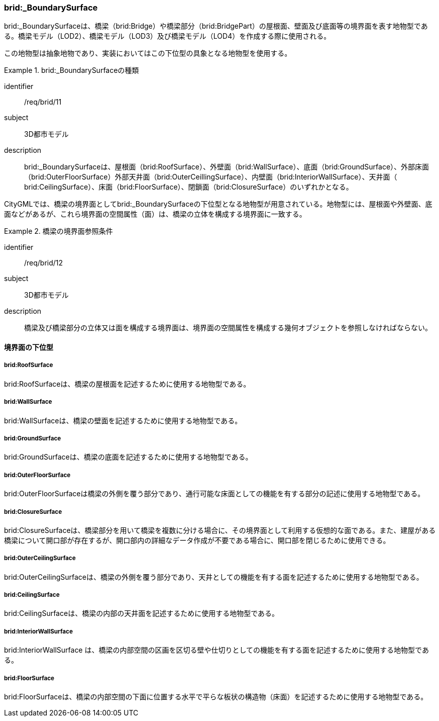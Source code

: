 [[tocL_08]]
=== brid:_BoundarySurface

brid:_BoundarySurfaceは、橋梁（brid:Bridge）や橋梁部分（brid:BridgePart）の屋根面、壁面及び底面等の境界面を表す地物型である。橋梁モデル（LOD2）、橋梁モデル（LOD3）及び橋梁モデル（LOD4）を作成する際に使用される。

この地物型は抽象地物であり、実装においてはこの下位型の具象となる地物型を使用する。


[requirement]
.brid:_BoundarySurfaceの種類
====
[%metadata]
identifier:: /req/brid/11
subject:: 3D都市モデル
description:: brid:_BoundarySurfaceは、屋根面（brid:RoofSurface）、外壁面（brid:WallSurface）、底面（brid:GroundSurface）、外部床面（brid:OuterFloorSurface）外部天井面（brid:OuterCeillingSurface）、内壁面（brid:InteriorWallSurface）、天井面（ brid:CeilingSurface）、床面（brid:FloorSurface）、閉鎖面（brid:ClosureSurface）のいずれかとなる。
====

CityGMLでは、橋梁の境界面としてbrid:_BoundarySurfaceの下位型となる地物型が用意されている。地物型には、屋根面や外壁面、底面などがあるが、これら境界面の空間属性（面）は、橋梁の立体を構成する境界面に一致する。


[requirement]
.橋梁の境界面参照条件
====
[%metadata]
identifier:: /req/brid/12
subject:: 3D都市モデル
description:: 橋梁及び橋梁部分の立体又は面を構成する境界面は、境界面の空間属性を構成する幾何オブジェクトを参照しなければならない。
====


==== 境界面の下位型

===== brid:RoofSurface

brid:RoofSurfaceは、橋梁の屋根面を記述するために使用する地物型である。

===== brid:WallSurface

brid:WallSurfaceは、橋梁の壁面を記述するために使用する地物型である。

===== brid:GroundSurface

brid:GroundSurfaceは、橋梁の底面を記述するために使用する地物型である。

===== brid:OuterFloorSurface

brid:OuterFloorSurfaceは橋梁の外側を覆う部分であり、通行可能な床面としての機能を有する部分の記述に使用する地物型である。

===== brid:ClosureSurface

brid:ClosureSurfaceは、橋梁部分を用いて橋梁を複数に分ける場合に、その境界面として利用する仮想的な面である。また、建屋がある橋梁について開口部が存在するが、開口部内の詳細なデータ作成が不要である場合に、開口部を閉じるために使用できる。

===== brid:OuterCeilingSurface

brid:OuterCeilingSurfaceは、橋梁の外側を覆う部分であり、天井としての機能を有する面を記述するために使用する地物型である。

===== brid:CeilingSurface

brid:CeilingSurfaceは、橋梁の内部の天井面を記述するために使用する地物型である。

===== brid:InteriorWallSurface

brid:InteriorWallSurface は、橋梁の内部空間の区画を区切る壁や仕切りとしての機能を有する面を記述するために使用する地物型である。

===== brid:FloorSurface

brid:FloorSurfaceは、橋梁の内部空間の下面に位置する水平で平らな板状の構造物（床面）を記述するために使用する地物型である。

